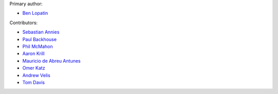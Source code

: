 Primary author:

* `Ben Lopatin <https://github.com/bennylope>`_

Contributors:

* `Sebastian Annies <https://github.com/sannies>`_
* `Paul Backhouse <https://github.com/powlo>`_
* `Phil McMahon <https://github.com/philmcmahon>`_
* `Aaron Krill <https://github.com/krillr>`_
* `Mauricio de Abreu Antunes <https://github.com/mauricioabreu>`_
* `Omer Katz <https://github.com/thedrow>`_
* `Andrew Velis <https://github.com/avelis>`_
* `Tom Davis <https://github.com/tdavis>`_
